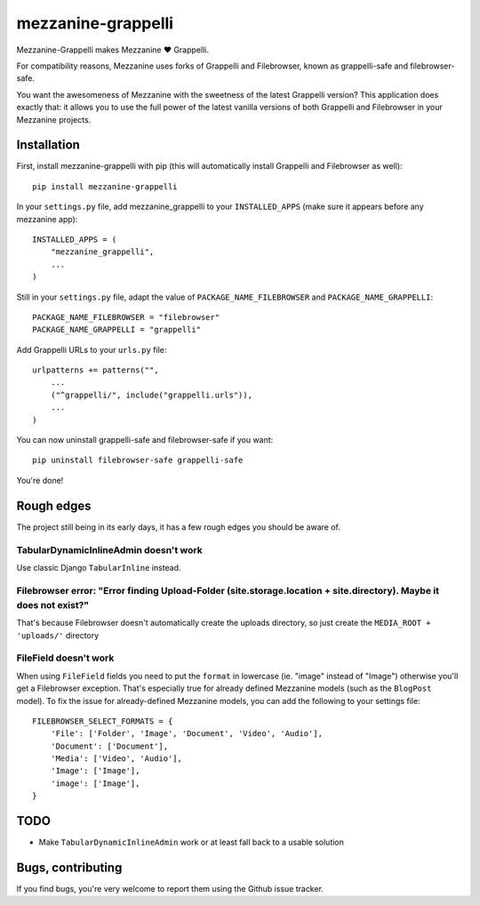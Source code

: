 ===================
mezzanine-grappelli
===================

Mezzanine-Grappelli makes Mezzanine ♥ Grappelli.

For compatibility reasons, Mezzanine uses forks of Grappelli and Filebrowser,
known as grappelli-safe and filebrowser-safe.

You want the awesomeness of Mezzanine with the sweetness of the latest
Grappelli version? This application does exactly that: it allows you to use the
full power of the latest vanilla versions of both Grappelli and Filebrowser in
your Mezzanine projects.


.. image:: https://github.com/sephii/mezzanine-grappelli/raw/master/docs/images/login.png
.. image:: https://github.com/sephii/mezzanine-grappelli/raw/master/docs/images/filebrowser.png

Installation
============

First, install mezzanine-grappelli with pip (this will automatically install
Grappelli and Filebrowser as well)::

    pip install mezzanine-grappelli

In your ``settings.py`` file, add mezzanine_grappelli to your ``INSTALLED_APPS``
(make sure it appears before any mezzanine app)::

    INSTALLED_APPS = (
        "mezzanine_grappelli",
        ...
    )

Still in your ``settings.py`` file, adapt the value of
``PACKAGE_NAME_FILEBROWSER`` and ``PACKAGE_NAME_GRAPPELLI``::

    PACKAGE_NAME_FILEBROWSER = "filebrowser"
    PACKAGE_NAME_GRAPPELLI = "grappelli"

Add Grappelli URLs to your ``urls.py`` file::

    urlpatterns += patterns("",
        ...
        ("^grappelli/", include("grappelli.urls")),
        ...
    )

You can now uninstall grappelli-safe and filebrowser-safe if you want::

    pip uninstall filebrowser-safe grappelli-safe

You're done!

Rough edges
===========

The project still being in its early days, it has a few rough edges you should
be aware of.

TabularDynamicInlineAdmin doesn't work
--------------------------------------

Use classic Django ``TabularInline`` instead.

Filebrowser error: "Error finding Upload-Folder (site.storage.location + site.directory). Maybe it does not exist?"
-------------------------------------------------------------------------------------------------------------------

That's because Filebrowser doesn't automatically create the uploads directory,
so just create the ``MEDIA_ROOT + 'uploads/'`` directory

FileField doesn't work
----------------------

When using ``FileField`` fields you need to put the ``format`` in lowercase
(ie.  "image" instead of "Image") otherwise you'll get a Filebrowser exception.
That's especially true for already defined Mezzanine models (such as the
``BlogPost`` model). To fix the issue for already-defined Mezzanine models, you
can add the following to your settings file::

    FILEBROWSER_SELECT_FORMATS = {
        'File': ['Folder', 'Image', 'Document', 'Video', 'Audio'],
        'Document': ['Document'],
        'Media': ['Video', 'Audio'],
        'Image': ['Image'],
        'image': ['Image'],
    }

TODO
====

* Make ``TabularDynamicInlineAdmin`` work or at least fall back to a usable
  solution

Bugs, contributing
==================

If you find bugs, you're very welcome to report them using the Github issue
tracker.
